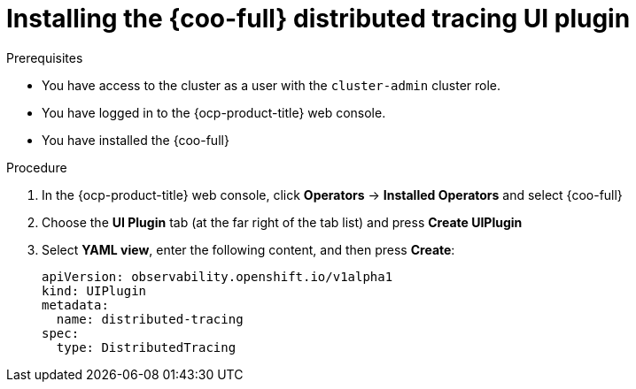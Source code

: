// Module included in the following assemblies:

// * observability/cluster_observability_operator/ui_plugins/distributed-tracing-ui-plugin.adoc

:_mod-docs-content-type: PROCEDURE
[id="coo-distributed-tracing-ui-plugin-install_{context}"]
= Installing the {coo-full} distributed tracing UI plugin


.Prerequisites

* You have access to the cluster as a user with the `cluster-admin` cluster role.
* You have logged in to the {ocp-product-title} web console.
* You have installed the {coo-full}

.Procedure

. In the {ocp-product-title} web console, click *Operators* -> *Installed Operators* and select {coo-full}
. Choose the *UI Plugin* tab (at the far right of the tab list) and press *Create UIPlugin*
. Select *YAML view*, enter the following content, and then press *Create*:
+
[source,yaml]
----
apiVersion: observability.openshift.io/v1alpha1
kind: UIPlugin
metadata:
  name: distributed-tracing
spec:
  type: DistributedTracing
----